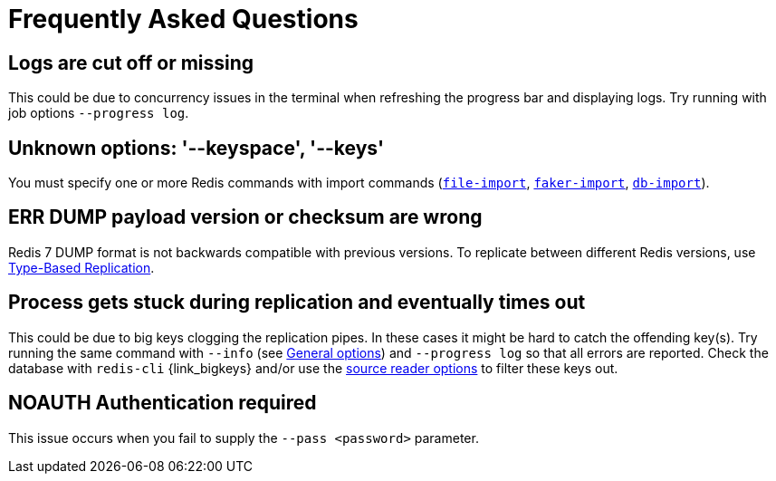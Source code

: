 [[_faq]]
= Frequently Asked Questions

== Logs are cut off or missing
This could be due to concurrency issues in the terminal when refreshing the progress bar and displaying logs.
Try running with job options `--progress log`.

== Unknown options: '--keyspace', '--keys'
You must specify one or more Redis commands with import commands (<<_file_import,`file-import`>>, <<_faker_import,`faker-import`>>, <<_db_import,`db-import`>>).

== ERR DUMP payload version or checksum are wrong
Redis 7 DUMP format is not backwards compatible with previous versions.
To replicate between different Redis versions, use <<_replicate_type_based,Type-Based Replication>>.

== Process gets stuck during replication and eventually times out
This could be due to big keys clogging the replication pipes.
In these cases it might be hard to catch the offending key(s).
Try running the same command with `--info` (see <<_general_options,General options>>) and `--progress log` so that all errors are reported.
Check the database with `redis-cli` {link_bigkeys} and/or use the <<_source_reader_options,source reader options>> to filter these keys out.

== NOAUTH Authentication required
This issue occurs when you fail to supply the `--pass <password>` parameter.
